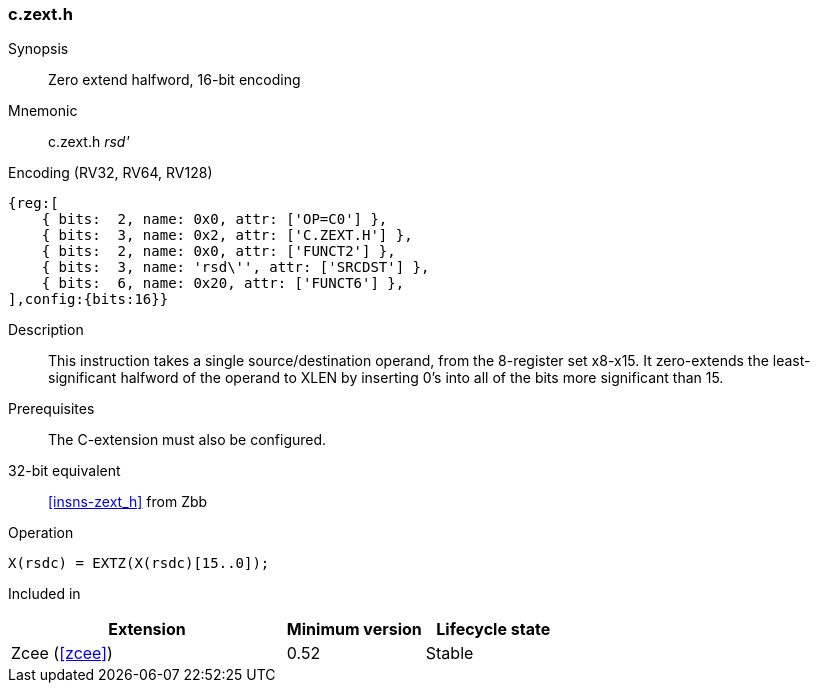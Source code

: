 <<<
[#insns-c_zext_h,reftext="Zero extend halfword, 16-bit encoding"]
=== c.zext.h

Synopsis::
Zero extend halfword, 16-bit encoding

Mnemonic::
c.zext.h _rsd'_

Encoding (RV32, RV64, RV128)::
[wavedrom, , svg]
....
{reg:[
    { bits:  2, name: 0x0, attr: ['OP=C0'] },
    { bits:  3, name: 0x2, attr: ['C.ZEXT.H'] },
    { bits:  2, name: 0x0, attr: ['FUNCT2'] },
    { bits:  3, name: 'rsd\'', attr: ['SRCDST'] },
    { bits:  6, name: 0x20, attr: ['FUNCT6'] },
],config:{bits:16}}
....

Description::
This instruction takes a single source/destination operand, from the 8-register set x8-x15. It zero-extends the least-significant halfword of the operand to XLEN by inserting 0’s into all of
the bits more significant than 15.


Prerequisites::
The C-extension must also be configured.

32-bit equivalent::
<<insns-zext_h>> from Zbb

Operation::
[source,sail]
--
X(rsdc) = EXTZ(X(rsdc)[15..0]);
--

Included in::
[%header,cols="4,2,2"]
|===
|Extension
|Minimum version
|Lifecycle state

|Zcee (<<#zcee>>)
|0.52
|Stable
|===
